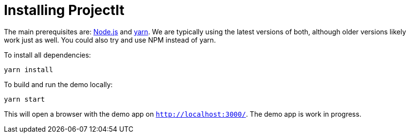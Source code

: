 :imagesdir: ../assets/images/
:src-dir: ../../../../..
:projectitdir: ../../../../../core
:source-language: javascript
:listing-caption: Code Sample

= Installing ProjectIt

The main prerequisites are: https://nodejs.org/[Node.js] and https://yarnpkg.com/[yarn].
We are typically using the latest versions of both, although older versions likely work just as well.
You could also try and use NPM instead of yarn.

To install all dependencies:

    yarn install

To build and run the demo locally:

    yarn start

This will open a browser with the demo app on `http://localhost:3000/`.
The demo app is work in progress.
